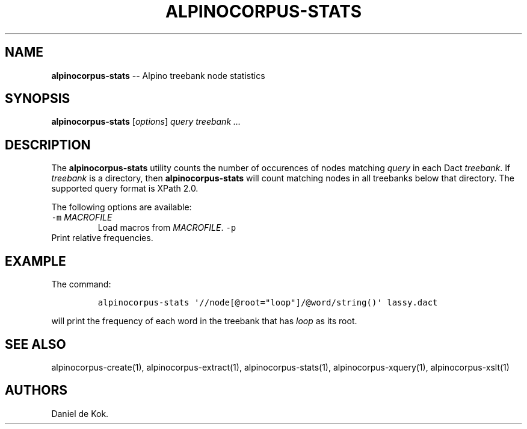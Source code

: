 .\" Automatically generated by Pandoc 1.17.0.3
.\"
.TH "ALPINOCORPUS\-STATS" "1" "Nov 19, 2012" "" ""
.hy
.SH NAME
.PP
\f[B]alpinocorpus\-stats\f[] \-\- Alpino treebank node statistics
.SH SYNOPSIS
.PP
\f[B]alpinocorpus\-stats\f[] [\f[I]options\f[]] \f[I]query\f[]
\f[I]treebank ...\f[]
.SH DESCRIPTION
.PP
The \f[B]alpinocorpus\-stats\f[] utility counts the number of occurences
of nodes matching \f[I]query\f[] in each Dact \f[I]treebank\f[].
If \f[I]treebank\f[] is a directory, then \f[B]alpinocorpus\-stats\f[]
will count matching nodes in all treebanks below that directory.
The supported query format is XPath 2.0.
.PP
The following options are available:
.TP
.B \f[C]\-m\f[] \f[I]MACROFILE\f[]
Load macros from \f[I]MACROFILE\f[].
\f[C]\-p\f[]
.RS
.RE
Print relative frequencies.
.RS
.RE
.SH EXAMPLE
.PP
The command:
.IP
.nf
\f[C]
alpinocorpus\-stats\ \[aq]//node[\@root="loop"]/\@word/string()\[aq]\ lassy.dact
\f[]
.fi
.PP
will print the frequency of each word in the treebank that has
\f[I]loop\f[] as its root.
.SH SEE ALSO
.PP
alpinocorpus\-create(1), alpinocorpus\-extract(1),
alpinocorpus\-stats(1), alpinocorpus\-xquery(1), alpinocorpus\-xslt(1)
.SH AUTHORS
Daniel de Kok.

